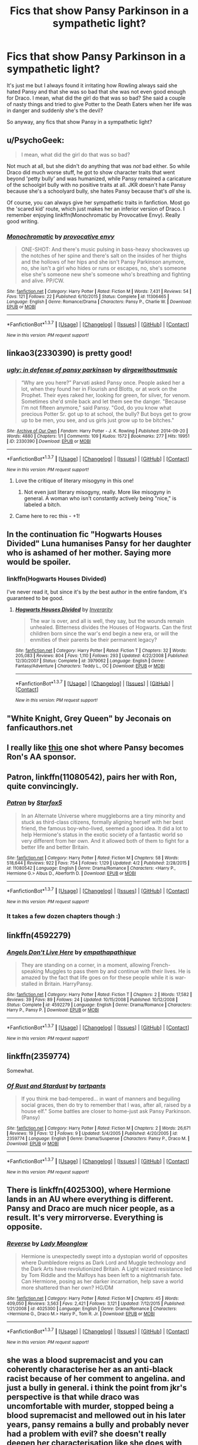 #+TITLE: Fics that show Pansy Parkinson in a sympathetic light?

* Fics that show Pansy Parkinson in a sympathetic light?
:PROPERTIES:
:Score: 10
:DateUnix: 1460151424.0
:DateShort: 2016-Apr-09
:FlairText: Request
:END:
It's just me but I always found it irritating how Rowling always said she hated Pansy and that she was so bad that she was not even good enough for Draco. I mean, what did the girl do that was so bad? She said a couple of nasty things and tried to give Potter to the Death Eaters when her life was in danger and suddenly she's the devil?

So anyway, any fics that show Pansy in a sympathetic light?


** u/PsychoGeek:
#+begin_quote
  I mean, what did the girl do that was so bad?
#+end_quote

Not much at all, but she didn't do anything that was /not/ bad either. So while Draco did much worse stuff, he got to show character traits that went beyond 'petty bully' and was humanized, while Pansy remained a caricature of the schoolgirl bully with no positive traits at all. JKR doesn't hate Pansy because she's a schoolyard bully, she hates Pansy because that's /all/ she is.

Of course, you can always give her sympathetic traits in fanfiction. Most go the 'scared kid' route, which just makes her an inferior version of Draco. I remember enjoying linkffn(Monochromatic by Provocative Envy). Really good writing.
:PROPERTIES:
:Author: PsychoGeek
:Score: 9
:DateUnix: 1460154017.0
:DateShort: 2016-Apr-09
:END:

*** [[http://www.fanfiction.net/s/11306465/1/][*/Monochromatic/*]] by [[https://www.fanfiction.net/u/816609/provocative-envy][/provocative envy/]]

#+begin_quote
  ONE-SHOT: And there's music pulsing in bass-heavy shockwaves up the notches of her spine and there's salt on the insides of her thighs and the hollows of her hips and she isn't Pansy Parkinson anymore, no, she isn't a girl who hides or runs or escapes, no, she's someone else she's someone new she's someone who's breathing and fighting and alive. PP/CW.
#+end_quote

^{/Site/: [[http://www.fanfiction.net/][fanfiction.net]] *|* /Category/: Harry Potter *|* /Rated/: Fiction M *|* /Words/: 7,431 *|* /Reviews/: 54 *|* /Favs/: 121 *|* /Follows/: 22 *|* /Published/: 6/10/2015 *|* /Status/: Complete *|* /id/: 11306465 *|* /Language/: English *|* /Genre/: Romance/Drama *|* /Characters/: Pansy P., Charlie W. *|* /Download/: [[http://www.p0ody-files.com/ff_to_ebook/ffn-bot/index.php?id=11306465&source=ff&filetype=epub][EPUB]] or [[http://www.p0ody-files.com/ff_to_ebook/ffn-bot/index.php?id=11306465&source=ff&filetype=mobi][MOBI]]}

--------------

*FanfictionBot*^{1.3.7} *|* [[[https://github.com/tusing/reddit-ffn-bot/wiki/Usage][Usage]]] | [[[https://github.com/tusing/reddit-ffn-bot/wiki/Changelog][Changelog]]] | [[[https://github.com/tusing/reddit-ffn-bot/issues/][Issues]]] | [[[https://github.com/tusing/reddit-ffn-bot/][GitHub]]] | [[[https://www.reddit.com/message/compose?to=%2Fu%2Ftusing][Contact]]]

^{/New in this version: PM request support!/}
:PROPERTIES:
:Author: FanfictionBot
:Score: 1
:DateUnix: 1460154046.0
:DateShort: 2016-Apr-09
:END:


** linkao3(2330390) is pretty good!
:PROPERTIES:
:Score: 6
:DateUnix: 1460153774.0
:DateShort: 2016-Apr-09
:END:

*** [[http://archiveofourown.org/works/2330390][*/ugly: in defense of pansy parkinson/*]] by [[http://archiveofourown.org/users/dirgewithoutmusic/pseuds/dirgewithoutmusic][/dirgewithoutmusic/]]

#+begin_quote
  “Why are you here?” Parvati asked Pansy once. People asked her a lot, when they found her in Flourish and Blotts, or at work on the Prophet. Their eyes raked her, looking for green, for silver, for venom. Sometimes she'd smile back and let them see the danger. "Because I'm not fifteen anymore," said Pansy. "God, do you know what precious Potter Sr. got up to at school, the bully? But boys get to grow up to be men, you see, and us girls just grow up to be bitches."
#+end_quote

^{/Site/: [[http://www.archiveofourown.org/][Archive of Our Own]] *|* /Fandom/: Harry Potter - J. K. Rowling *|* /Published/: 2014-09-20 *|* /Words/: 4880 *|* /Chapters/: 1/1 *|* /Comments/: 109 *|* /Kudos/: 1572 *|* /Bookmarks/: 277 *|* /Hits/: 19951 *|* /ID/: 2330390 *|* /Download/: [[http://archiveofourown.org/downloads/di/dirgewithoutmusic/2330390/ugly%20in%20defense%20of%20pansy.epub?updated_at=1457598476][EPUB]] or [[http://archiveofourown.org/downloads/di/dirgewithoutmusic/2330390/ugly%20in%20defense%20of%20pansy.mobi?updated_at=1457598476][MOBI]]}

--------------

*FanfictionBot*^{1.3.7} *|* [[[https://github.com/tusing/reddit-ffn-bot/wiki/Usage][Usage]]] | [[[https://github.com/tusing/reddit-ffn-bot/wiki/Changelog][Changelog]]] | [[[https://github.com/tusing/reddit-ffn-bot/issues/][Issues]]] | [[[https://github.com/tusing/reddit-ffn-bot/][GitHub]]] | [[[https://www.reddit.com/message/compose?to=%2Fu%2Ftusing][Contact]]]

^{/New in this version: PM request support!/}
:PROPERTIES:
:Author: FanfictionBot
:Score: 6
:DateUnix: 1460153812.0
:DateShort: 2016-Apr-09
:END:

**** Love the critique of literary misogyny in this one!
:PROPERTIES:
:Score: 2
:DateUnix: 1460231598.0
:DateShort: 2016-Apr-10
:END:

***** Not even just literary misogyny, really. More like misogyny in general. A woman who isn't constantly actively being "nice," is labeled a bitch.
:PROPERTIES:
:Author: Lady_Disdain2014
:Score: 2
:DateUnix: 1460232742.0
:DateShort: 2016-Apr-10
:END:


**** Came here to rec this - +1!
:PROPERTIES:
:Author: serenehime
:Score: 1
:DateUnix: 1460290064.0
:DateShort: 2016-Apr-10
:END:


** In the continuation fic "Hogwarts Houses Divided" Luna humanises Pansy for her daughter who is ashamed of her mother. Saying more would be spoiler.
:PROPERTIES:
:Author: PM-YOUR-TWINKLECAVE
:Score: 6
:DateUnix: 1460197108.0
:DateShort: 2016-Apr-09
:END:

*** linkffn(Hogwarts Houses Divided)

I've never read it, but since it's by /the/ best author in the entire fandom, it's guaranteed to be good.
:PROPERTIES:
:Author: Karinta
:Score: 0
:DateUnix: 1460219450.0
:DateShort: 2016-Apr-09
:END:

**** [[http://www.fanfiction.net/s/3979062/1/][*/Hogwarts Houses Divided/*]] by [[https://www.fanfiction.net/u/1374917/Inverarity][/Inverarity/]]

#+begin_quote
  The war is over, and all is well, they say, but the wounds remain unhealed. Bitterness divides the Houses of Hogwarts. Can the first children born since the war's end begin a new era, or will the enmities of their parents be their permanent legacy?
#+end_quote

^{/Site/: [[http://www.fanfiction.net/][fanfiction.net]] *|* /Category/: Harry Potter *|* /Rated/: Fiction T *|* /Chapters/: 32 *|* /Words/: 205,083 *|* /Reviews/: 804 *|* /Favs/: 1,110 *|* /Follows/: 293 *|* /Updated/: 4/22/2008 *|* /Published/: 12/30/2007 *|* /Status/: Complete *|* /id/: 3979062 *|* /Language/: English *|* /Genre/: Fantasy/Adventure *|* /Characters/: Teddy L., OC *|* /Download/: [[http://www.p0ody-files.com/ff_to_ebook/ffn-bot/index.php?id=3979062&source=ff&filetype=epub][EPUB]] or [[http://www.p0ody-files.com/ff_to_ebook/ffn-bot/index.php?id=3979062&source=ff&filetype=mobi][MOBI]]}

--------------

*FanfictionBot*^{1.3.7} *|* [[[https://github.com/tusing/reddit-ffn-bot/wiki/Usage][Usage]]] | [[[https://github.com/tusing/reddit-ffn-bot/wiki/Changelog][Changelog]]] | [[[https://github.com/tusing/reddit-ffn-bot/issues/][Issues]]] | [[[https://github.com/tusing/reddit-ffn-bot/][GitHub]]] | [[[https://www.reddit.com/message/compose?to=%2Fu%2Ftusing][Contact]]]

^{/New in this version: PM request support!/}
:PROPERTIES:
:Author: FanfictionBot
:Score: 1
:DateUnix: 1460219513.0
:DateShort: 2016-Apr-09
:END:


** "White Knight, Grey Queen" by Jeconais on fanficauthors.net
:PROPERTIES:
:Author: philosophize
:Score: 3
:DateUnix: 1460160307.0
:DateShort: 2016-Apr-09
:END:


** I really like [[http://hp10k-showcase.livejournal.com/7219.html][this]] one shot where Pansy becomes Ron's AA sponsor.
:PROPERTIES:
:Score: 3
:DateUnix: 1460186055.0
:DateShort: 2016-Apr-09
:END:


** *Patron*, linkffn(11080542), pairs her with Ron, quite convincingly.
:PROPERTIES:
:Author: InquisitorCOC
:Score: 4
:DateUnix: 1460151676.0
:DateShort: 2016-Apr-09
:END:

*** [[http://www.fanfiction.net/s/11080542/1/][*/Patron/*]] by [[https://www.fanfiction.net/u/2548648/Starfox5][/Starfox5/]]

#+begin_quote
  In an Alternate Universe where muggleborns are a tiny minority and stuck as third-class citizens, formally aligning herself with her best friend, the famous boy-who-lived, seemed a good idea. It did a lot to help Hermione's status in the exotic society of a fantastic world so very different from her own. And it allowed both of them to fight for a better life and better Britain.
#+end_quote

^{/Site/: [[http://www.fanfiction.net/][fanfiction.net]] *|* /Category/: Harry Potter *|* /Rated/: Fiction M *|* /Chapters/: 58 *|* /Words/: 518,644 *|* /Reviews/: 922 *|* /Favs/: 754 *|* /Follows/: 1,129 *|* /Updated/: 4/2 *|* /Published/: 2/28/2015 *|* /id/: 11080542 *|* /Language/: English *|* /Genre/: Drama/Romance *|* /Characters/: <Harry P., Hermione G.> Albus D., Aberforth D. *|* /Download/: [[http://www.p0ody-files.com/ff_to_ebook/ffn-bot/index.php?id=11080542&source=ff&filetype=epub][EPUB]] or [[http://www.p0ody-files.com/ff_to_ebook/ffn-bot/index.php?id=11080542&source=ff&filetype=mobi][MOBI]]}

--------------

*FanfictionBot*^{1.3.7} *|* [[[https://github.com/tusing/reddit-ffn-bot/wiki/Usage][Usage]]] | [[[https://github.com/tusing/reddit-ffn-bot/wiki/Changelog][Changelog]]] | [[[https://github.com/tusing/reddit-ffn-bot/issues/][Issues]]] | [[[https://github.com/tusing/reddit-ffn-bot/][GitHub]]] | [[[https://www.reddit.com/message/compose?to=%2Fu%2Ftusing][Contact]]]

^{/New in this version: PM request support!/}
:PROPERTIES:
:Author: FanfictionBot
:Score: 2
:DateUnix: 1460151741.0
:DateShort: 2016-Apr-09
:END:


*** It takes a few dozen chapters though :)
:PROPERTIES:
:Author: Starfox5
:Score: 1
:DateUnix: 1460207306.0
:DateShort: 2016-Apr-09
:END:


** linkffn(4592279)
:PROPERTIES:
:Author: deirox
:Score: 2
:DateUnix: 1460153197.0
:DateShort: 2016-Apr-09
:END:

*** [[http://www.fanfiction.net/s/4592279/1/][*/Angels Don't Live Here/*]] by [[https://www.fanfiction.net/u/774228/empathapathique][/empathapathique/]]

#+begin_quote
  They are standing on a corner, in a moment, allowing French-speaking Muggles to pass them by and continue with their lives. He is amazed by the fact that life goes on for these people while it is war-stalled in Britain. HarryPansy.
#+end_quote

^{/Site/: [[http://www.fanfiction.net/][fanfiction.net]] *|* /Category/: Harry Potter *|* /Rated/: Fiction T *|* /Chapters/: 2 *|* /Words/: 17,582 *|* /Reviews/: 39 *|* /Favs/: 89 *|* /Follows/: 24 *|* /Updated/: 10/15/2008 *|* /Published/: 10/12/2008 *|* /Status/: Complete *|* /id/: 4592279 *|* /Language/: English *|* /Genre/: Drama/Romance *|* /Characters/: Harry P., Pansy P. *|* /Download/: [[http://www.p0ody-files.com/ff_to_ebook/ffn-bot/index.php?id=4592279&source=ff&filetype=epub][EPUB]] or [[http://www.p0ody-files.com/ff_to_ebook/ffn-bot/index.php?id=4592279&source=ff&filetype=mobi][MOBI]]}

--------------

*FanfictionBot*^{1.3.7} *|* [[[https://github.com/tusing/reddit-ffn-bot/wiki/Usage][Usage]]] | [[[https://github.com/tusing/reddit-ffn-bot/wiki/Changelog][Changelog]]] | [[[https://github.com/tusing/reddit-ffn-bot/issues/][Issues]]] | [[[https://github.com/tusing/reddit-ffn-bot/][GitHub]]] | [[[https://www.reddit.com/message/compose?to=%2Fu%2Ftusing][Contact]]]

^{/New in this version: PM request support!/}
:PROPERTIES:
:Author: FanfictionBot
:Score: 1
:DateUnix: 1460153264.0
:DateShort: 2016-Apr-09
:END:


** linkffn(2359774)

Somewhat.
:PROPERTIES:
:Author: fearandselfloathing_
:Score: 2
:DateUnix: 1460162370.0
:DateShort: 2016-Apr-09
:END:

*** [[http://www.fanfiction.net/s/2359774/1/][*/Of Rust and Stardust/*]] by [[https://www.fanfiction.net/u/206833/tartpants][/tartpants/]]

#+begin_quote
  If you think me bad-tempered... in want of manners and beguiling social graces, then do try to remember that I was, after all, raised by a house elf." Some battles are closer to home-just ask Pansy Parkinson. (Pansy)
#+end_quote

^{/Site/: [[http://www.fanfiction.net/][fanfiction.net]] *|* /Category/: Harry Potter *|* /Rated/: Fiction M *|* /Chapters/: 2 *|* /Words/: 26,671 *|* /Reviews/: 19 *|* /Favs/: 12 *|* /Follows/: 9 *|* /Updated/: 5/4/2005 *|* /Published/: 4/20/2005 *|* /id/: 2359774 *|* /Language/: English *|* /Genre/: Drama/Suspense *|* /Characters/: Pansy P., Draco M. *|* /Download/: [[http://www.p0ody-files.com/ff_to_ebook/ffn-bot/index.php?id=2359774&source=ff&filetype=epub][EPUB]] or [[http://www.p0ody-files.com/ff_to_ebook/ffn-bot/index.php?id=2359774&source=ff&filetype=mobi][MOBI]]}

--------------

*FanfictionBot*^{1.3.7} *|* [[[https://github.com/tusing/reddit-ffn-bot/wiki/Usage][Usage]]] | [[[https://github.com/tusing/reddit-ffn-bot/wiki/Changelog][Changelog]]] | [[[https://github.com/tusing/reddit-ffn-bot/issues/][Issues]]] | [[[https://github.com/tusing/reddit-ffn-bot/][GitHub]]] | [[[https://www.reddit.com/message/compose?to=%2Fu%2Ftusing][Contact]]]

^{/New in this version: PM request support!/}
:PROPERTIES:
:Author: FanfictionBot
:Score: 1
:DateUnix: 1460162473.0
:DateShort: 2016-Apr-09
:END:


** There is linkffn(4025300), where Hermione lands in an AU where everything is different. Pansy and Draco are much nicer people, as a result. It's very mirrorverse. Everything is opposite.
:PROPERTIES:
:Author: passingavery
:Score: 2
:DateUnix: 1460185414.0
:DateShort: 2016-Apr-09
:END:

*** [[http://www.fanfiction.net/s/4025300/1/][*/Reverse/*]] by [[https://www.fanfiction.net/u/727962/Lady-Moonglow][/Lady Moonglow/]]

#+begin_quote
  Hermione is unexpectedly swept into a dystopian world of opposites where Dumbledore reigns as Dark Lord and Muggle technology and the Dark Arts have revolutionized Britain. A Light wizard resistance led by Tom Riddle and the Malfoys has been left to a nightmarish fate. Can Hermione, posing as her darker incarnation, help save a world more shattered than her own? HG/DM
#+end_quote

^{/Site/: [[http://www.fanfiction.net/][fanfiction.net]] *|* /Category/: Harry Potter *|* /Rated/: Fiction M *|* /Chapters/: 45 *|* /Words/: 409,050 *|* /Reviews/: 3,563 *|* /Favs/: 2,421 *|* /Follows/: 3,121 *|* /Updated/: 7/12/2015 *|* /Published/: 1/21/2008 *|* /id/: 4025300 *|* /Language/: English *|* /Genre/: Drama/Romance *|* /Characters/: <Hermione G., Draco M.> Harry P., Tom R. Jr. *|* /Download/: [[http://www.p0ody-files.com/ff_to_ebook/ffn-bot/index.php?id=4025300&source=ff&filetype=epub][EPUB]] or [[http://www.p0ody-files.com/ff_to_ebook/ffn-bot/index.php?id=4025300&source=ff&filetype=mobi][MOBI]]}

--------------

*FanfictionBot*^{1.3.7} *|* [[[https://github.com/tusing/reddit-ffn-bot/wiki/Usage][Usage]]] | [[[https://github.com/tusing/reddit-ffn-bot/wiki/Changelog][Changelog]]] | [[[https://github.com/tusing/reddit-ffn-bot/issues/][Issues]]] | [[[https://github.com/tusing/reddit-ffn-bot/][GitHub]]] | [[[https://www.reddit.com/message/compose?to=%2Fu%2Ftusing][Contact]]]

^{/New in this version: PM request support!/}
:PROPERTIES:
:Author: FanfictionBot
:Score: 2
:DateUnix: 1460185462.0
:DateShort: 2016-Apr-09
:END:


** she was a blood supremacist and you can coherently characterise her as an anti-black racist because of her comment to angelina. and just a bully in general. i think the point from jkr's perspective is that while draco was uncomfortable with murder, stopped being a blood supremacist and mellowed out in his later years, pansy remains a bully and probably never had a problem with evil? she doesn't really deepen her characterisation like she does with +her male characters+ draco
:PROPERTIES:
:Author: zojgruhl
:Score: 2
:DateUnix: 1460154238.0
:DateShort: 2016-Apr-09
:END:

*** u/Hpfm2:
#+begin_quote
  anti-black racist because of her comment to angelina
#+end_quote

wait what?
:PROPERTIES:
:Author: Hpfm2
:Score: 1
:DateUnix: 1460213484.0
:DateShort: 2016-Apr-09
:END:

**** u/zojgruhl:
#+begin_quote
  “Hey, Johnson, what's with that hairstyle, anyway?” shrieked Pansy Parkinson from below. “Why would anyone want to look like they've got worms coming out of their head?”
#+end_quote
:PROPERTIES:
:Author: zojgruhl
:Score: 1
:DateUnix: 1460233995.0
:DateShort: 2016-Apr-10
:END:

***** I'm pretty sure that was just a dig at her hairstyle. You know, as bullies do. She would have said anything else if Angelina had long blond hair
:PROPERTIES:
:Author: Hpfm2
:Score: 2
:DateUnix: 1460234304.0
:DateShort: 2016-Apr-10
:END:

****** u/zojgruhl:
#+begin_quote
  She would have said anything else if Angelina had long blond hair
#+end_quote

we can't say that definitively. i think you can still frame it as her being (anti-black) racist. angelina's braids are culturally associated with black people.
:PROPERTIES:
:Author: zojgruhl
:Score: 1
:DateUnix: 1460235492.0
:DateShort: 2016-Apr-10
:END:

******* That's just looking for something it's not there. Plenty of black people don't wear braids and plenty of non-black people do. It's not even being stereotypical, it's just being a bully and insult whatever's a t hand. In this case, her hair.
:PROPERTIES:
:Author: Hpfm2
:Score: 1
:DateUnix: 1460237541.0
:DateShort: 2016-Apr-10
:END:


******* Correct me if I'm wrong, but I'm not sure if it isever specified in the noves that Angelina is black
:PROPERTIES:
:Author: TurtlePig
:Score: 1
:DateUnix: 1460512482.0
:DateShort: 2016-Apr-13
:END:

******** u/zojgruhl:
#+begin_quote
  A tall black girl who played Chaser on the Gryffindor Quidditch team, Angelina came over to them, sat down, and said, “Well, I've done it! Just put my name in!”
#+end_quote
:PROPERTIES:
:Author: zojgruhl
:Score: 1
:DateUnix: 1460519887.0
:DateShort: 2016-Apr-13
:END:

********* Is that from book four? according to Google it is, which makes sense since I've never actually read it lol
:PROPERTIES:
:Author: TurtlePig
:Score: 1
:DateUnix: 1460531976.0
:DateShort: 2016-Apr-13
:END:


** In either [[https://www.fanfiction.net/s/5386877/1/Harry-Potter-and-the-Veil-of-Mystery][Harry Potter and the Veil of Mystery by semprini]] or the sequel [[https://www.fanfiction.net/s/5459468/1/Harry-Potter-and-the-Ring-of-Reduction][Harry Potter and the Ring of Reduction by semprini]] she turns 'spy' for/friend to Harry and co.
:PROPERTIES:
:Author: yarglethatblargle
:Score: 1
:DateUnix: 1460164241.0
:DateShort: 2016-Apr-09
:END:


** A few:

linkffn(Rebuilding) is dramione but Pansy is in there as a full character.

I see someone already mentioned provocative-envy and you should definitely check her out. Great ones involve linkao3(Chaos Theory) and linkao3(Greenwich Mean Time) but I would also recommend checking out her [[http://provocative-envy.tumblr.com/pansy][tumblr]].

Also [[http://slytherinsqueen.tumblr.com/tagged/fic%20rec][this]] is a list of Pansy fics.
:PROPERTIES:
:Author: raseyasriem
:Score: 1
:DateUnix: 1460167850.0
:DateShort: 2016-Apr-09
:END:

*** [[http://archiveofourown.org/works/2563412][*/Greenwich Mean Time/*]] by [[http://archiveofourown.org/users/provocative_envy/pseuds/provocative_envy][/provocative_envy/]]

#+begin_quote
  She had then gone straight to muggle London and bought a dress---bright white and backless, the sort of dress one might wear to a society function when one is single and sorry and bitter; the sort of dress designed to stand out and cause a scandal.
#+end_quote

^{/Site/: [[http://www.archiveofourown.org/][Archive of Our Own]] *|* /Fandom/: Harry Potter - J. K. Rowling *|* /Published/: 2014-11-04 *|* /Updated/: 2015-11-25 *|* /Words/: 32132 *|* /Chapters/: 9/? *|* /Comments/: 50 *|* /Kudos/: 369 *|* /Bookmarks/: 69 *|* /Hits/: 7283 *|* /ID/: 2563412 *|* /Download/: [[http://archiveofourown.org/downloads/pr/provocative_envy/2563412/Greenwich%20Mean%20Time.epub?updated_at=1452797696][EPUB]] or [[http://archiveofourown.org/downloads/pr/provocative_envy/2563412/Greenwich%20Mean%20Time.mobi?updated_at=1452797696][MOBI]]}

--------------

[[http://archiveofourown.org/works/1521479][*/Chaos Theory/*]] by [[http://archiveofourown.org/users/tessacrowley/pseuds/Tessa%20Crowley][/Tessa Crowley (tessacrowley)/]]

#+begin_quote
  Chaos: when the present determines the future, but the approximate present does not approximately determine the future. One gene varies, one neuron fires, one butterfly flaps its wings, and Draco Malfoy's life is completely different. Draco has always found a certain comfort in chaos. Perhaps he shouldn't.
#+end_quote

^{/Site/: [[http://www.archiveofourown.org/][Archive of Our Own]] *|* /Fandom/: Harry Potter - J. K. Rowling *|* /Published/: 2014-04-25 *|* /Completed/: 2014-07-09 *|* /Words/: 102711 *|* /Chapters/: 78/78 *|* /Comments/: 1988 *|* /Kudos/: 3514 *|* /Bookmarks/: 946 *|* /Hits/: 68992 *|* /ID/: 1521479 *|* /Download/: [[http://archiveofourown.org/downloads/Te/Tessa%20Crowley/1521479/Chaos%20Theory.epub?updated_at=1452515075][EPUB]] or [[http://archiveofourown.org/downloads/Te/Tessa%20Crowley/1521479/Chaos%20Theory.mobi?updated_at=1452515075][MOBI]]}

--------------

[[http://www.fanfiction.net/s/11439594/1/][*/Rebuilding/*]] by [[https://www.fanfiction.net/u/4314892/Colubrina][/Colubrina/]]

#+begin_quote
  Hermione Granger returns to Hogwarts to help rebuild the shattered castle the summer after the war. She and the other summer resident - and eventually their friends - have to come to terms with how the war broke more than just the walls of the building. Extends through 8th year and into the first year of adult life. Dramione. Daily updates.
#+end_quote

^{/Site/: [[http://www.fanfiction.net/][fanfiction.net]] *|* /Category/: Harry Potter *|* /Rated/: Fiction M *|* /Chapters/: 265 *|* /Words/: 227,837 *|* /Reviews/: 28,370 *|* /Favs/: 2,261 *|* /Follows/: 3,200 *|* /Updated/: 4/7 *|* /Published/: 8/10/2015 *|* /id/: 11439594 *|* /Language/: English *|* /Genre/: Romance/Hurt/Comfort *|* /Characters/: <Hermione G., Draco M.> Pansy P., Theodore N. *|* /Download/: [[http://www.p0ody-files.com/ff_to_ebook/ffn-bot/index.php?id=11439594&source=ff&filetype=epub][EPUB]] or [[http://www.p0ody-files.com/ff_to_ebook/ffn-bot/index.php?id=11439594&source=ff&filetype=mobi][MOBI]]}

--------------

*FanfictionBot*^{1.3.7} *|* [[[https://github.com/tusing/reddit-ffn-bot/wiki/Usage][Usage]]] | [[[https://github.com/tusing/reddit-ffn-bot/wiki/Changelog][Changelog]]] | [[[https://github.com/tusing/reddit-ffn-bot/issues/][Issues]]] | [[[https://github.com/tusing/reddit-ffn-bot/][GitHub]]] | [[[https://www.reddit.com/message/compose?to=%2Fu%2Ftusing][Contact]]]

^{/New in this version: PM request support!/}
:PROPERTIES:
:Author: FanfictionBot
:Score: 1
:DateUnix: 1460167939.0
:DateShort: 2016-Apr-09
:END:


** linkffn(10100723)
:PROPERTIES:
:Author: Taure
:Score: 1
:DateUnix: 1460220777.0
:DateShort: 2016-Apr-09
:END:

*** [[http://www.fanfiction.net/s/10100723/1/][*/Parkinson's Knickers (Or Lack Thereof)/*]] by [[https://www.fanfiction.net/u/3072033/thusspakekate][/thusspakekate/]]

#+begin_quote
  Harry always knew the monthly budget meetings were boring, but he didn't realize just how boring until Pansy Parkinson offered to show him something a little more interesting.
#+end_quote

^{/Site/: [[http://www.fanfiction.net/][fanfiction.net]] *|* /Category/: Harry Potter *|* /Rated/: Fiction M *|* /Words/: 8,020 *|* /Reviews/: 34 *|* /Favs/: 336 *|* /Follows/: 125 *|* /Published/: 2/11/2014 *|* /Status/: Complete *|* /id/: 10100723 *|* /Language/: English *|* /Genre/: Humor/Romance *|* /Characters/: Harry P., Pansy P. *|* /Download/: [[http://www.p0ody-files.com/ff_to_ebook/ffn-bot/index.php?id=10100723&source=ff&filetype=epub][EPUB]] or [[http://www.p0ody-files.com/ff_to_ebook/ffn-bot/index.php?id=10100723&source=ff&filetype=mobi][MOBI]]}

--------------

*FanfictionBot*^{1.3.7} *|* [[[https://github.com/tusing/reddit-ffn-bot/wiki/Usage][Usage]]] | [[[https://github.com/tusing/reddit-ffn-bot/wiki/Changelog][Changelog]]] | [[[https://github.com/tusing/reddit-ffn-bot/issues/][Issues]]] | [[[https://github.com/tusing/reddit-ffn-bot/][GitHub]]] | [[[https://www.reddit.com/message/compose?to=%2Fu%2Ftusing][Contact]]]

^{/New in this version: PM request support!/}
:PROPERTIES:
:Author: FanfictionBot
:Score: 1
:DateUnix: 1460220834.0
:DateShort: 2016-Apr-09
:END:
